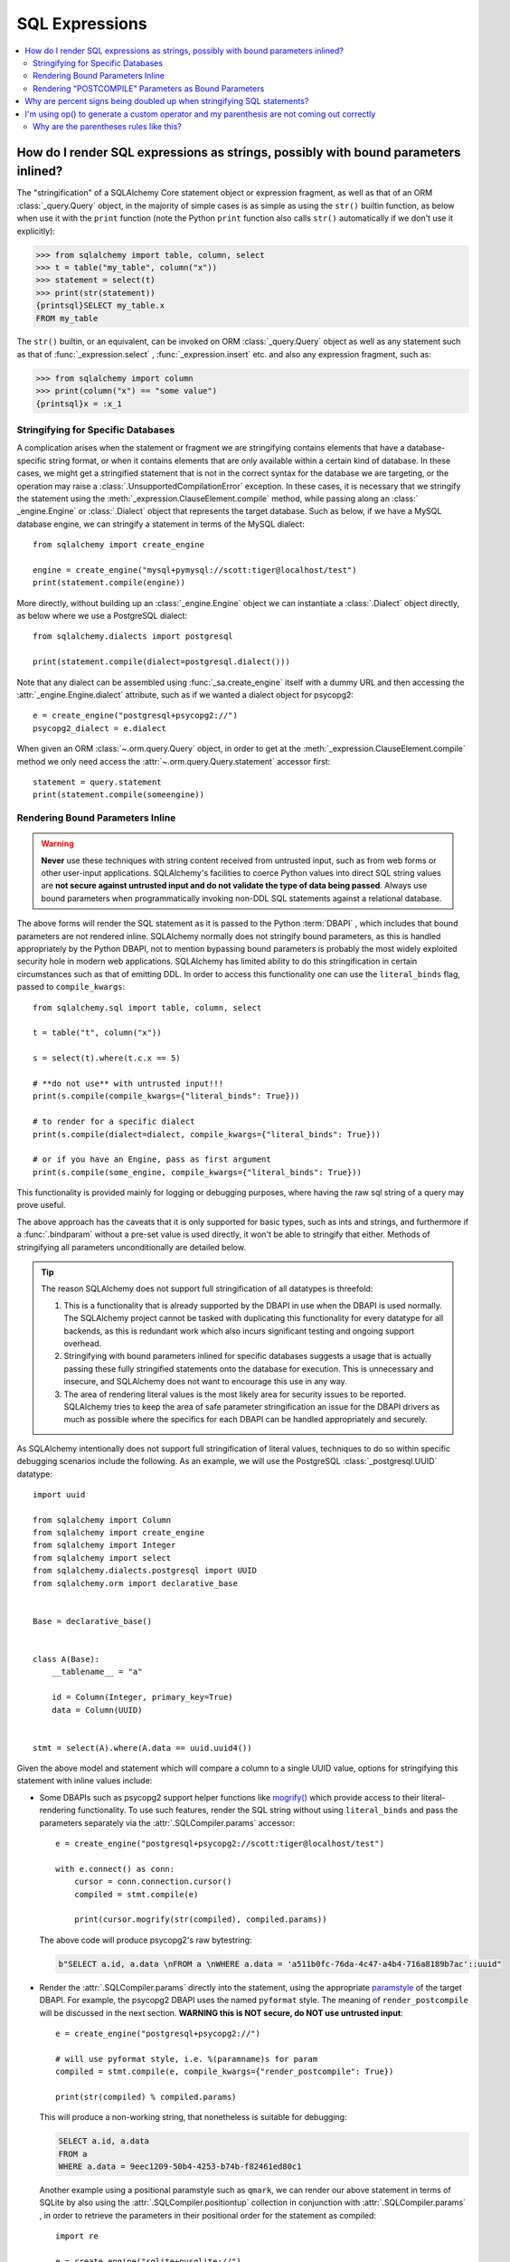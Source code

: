 SQL Expressions
===============

.. contents::
    :local:
    :class: faq
    :backlinks: none

.. _faq_sql_expression_string:

How do I render SQL expressions as strings, possibly with bound parameters inlined?
------------------------------------------------------------------------------------

The "stringification" of a SQLAlchemy Core statement object or
expression fragment, as well as that of an ORM :class:`_query.Query` object,
in the majority of simple cases is as simple as using
the ``str()`` builtin function, as below when use it with the ``print``
function (note the Python ``print`` function also calls ``str()`` automatically
if we don't use it explicitly):

.. sourcecode:: pycon+sql

    >>> from sqlalchemy import table, column, select
    >>> t = table("my_table", column("x"))
    >>> statement = select(t)
    >>> print(str(statement))
    {printsql}SELECT my_table.x
    FROM my_table

The ``str()`` builtin, or an equivalent, can be invoked on ORM
:class:`_query.Query`  object as well as any statement such as that of
:func:`_expression.select` , :func:`_expression.insert` etc. and also any expression fragment, such
as:

.. sourcecode:: pycon+sql

    >>> from sqlalchemy import column
    >>> print(column("x") == "some value")
    {printsql}x = :x_1

Stringifying for Specific Databases
^^^^^^^^^^^^^^^^^^^^^^^^^^^^^^^^^^^

A complication arises when the statement or fragment we are stringifying
contains elements that have a database-specific string format, or when it
contains elements that are only available within a certain kind of database.
In these cases, we might get a stringified statement that is not in the correct
syntax for the database we are targeting, or the operation may raise a
:class:`.UnsupportedCompilationError` exception.   In these cases, it is
necessary that we stringify the statement using the
:meth:`_expression.ClauseElement.compile` method, while passing along an :class:` _engine.Engine`
or :class:`.Dialect` object that represents the target database.  Such as
below, if we have a MySQL database engine, we can stringify a statement in
terms of the MySQL dialect::

    from sqlalchemy import create_engine

    engine = create_engine("mysql+pymysql://scott:tiger@localhost/test")
    print(statement.compile(engine))

More directly, without building up an :class:`_engine.Engine` object we can
instantiate a :class:`.Dialect` object directly, as below where we
use a PostgreSQL dialect::

    from sqlalchemy.dialects import postgresql

    print(statement.compile(dialect=postgresql.dialect()))

Note that any dialect can be assembled using :func:`_sa.create_engine` itself
with a dummy URL and then accessing the :attr:`_engine.Engine.dialect` attribute,
such as if we wanted a dialect object for psycopg2::

    e = create_engine("postgresql+psycopg2://")
    psycopg2_dialect = e.dialect

When given an ORM :class:`~.orm.query.Query` object, in order to get at the
:meth:`_expression.ClauseElement.compile` 
method we only need access the :attr:`~.orm.query.Query.statement` 
accessor first::

    statement = query.statement
    print(statement.compile(someengine))

Rendering Bound Parameters Inline
^^^^^^^^^^^^^^^^^^^^^^^^^^^^^^^^^

.. warning:: **Never** use these techniques with string content received from
   untrusted input, such as from web forms or other user-input applications.
   SQLAlchemy's facilities to  coerce Python values into direct SQL string
   values are **not secure against untrusted input and do not validate the type
   of data being passed**. Always use bound parameters when programmatically
   invoking non-DDL SQL statements against a relational database.

The above forms will render the SQL statement as it is passed to the Python
:term:`DBAPI` , which includes that bound parameters are not rendered inline.
SQLAlchemy normally does not stringify bound parameters, as this is handled
appropriately by the Python DBAPI, not to mention bypassing bound
parameters is probably the most widely exploited security hole in
modern web applications.   SQLAlchemy has limited ability to do this
stringification in certain circumstances such as that of emitting DDL.
In order to access this functionality one can use the ``literal_binds``
flag, passed to ``compile_kwargs``::

    from sqlalchemy.sql import table, column, select

    t = table("t", column("x"))

    s = select(t).where(t.c.x == 5)

    # **do not use** with untrusted input!!!
    print(s.compile(compile_kwargs={"literal_binds": True}))

    # to render for a specific dialect
    print(s.compile(dialect=dialect, compile_kwargs={"literal_binds": True}))

    # or if you have an Engine, pass as first argument
    print(s.compile(some_engine, compile_kwargs={"literal_binds": True}))

This functionality is provided mainly for logging or debugging purposes, where
having the raw sql string of a query may prove useful.

The above approach has the caveats that it is only supported for basic types,
such as ints and strings, and furthermore if a :func:`.bindparam` without a
pre-set value is used directly, it won't be able to stringify that either.
Methods of stringifying all parameters unconditionally are detailed below.

.. tip::

   The reason SQLAlchemy does not support full stringification of all
   datatypes is threefold:

   1. This is a functionality that is already supported by the DBAPI in use
      when the DBAPI is used normally.   The SQLAlchemy project cannot be
      tasked with duplicating this functionality for every datatype for
      all backends, as this is redundant work which also incurs significant
      testing and ongoing support overhead.

   2. Stringifying with bound parameters inlined for specific databases
      suggests a usage that is actually passing these fully stringified
      statements onto the database for execution. This is unnecessary and
      insecure, and SQLAlchemy does not want to encourage this use in any
      way.

   3. The area of rendering literal values is the most likely area for
      security issues to be reported.  SQLAlchemy tries to keep the area of
      safe parameter stringification an issue for the DBAPI drivers as much
      as possible where the specifics for each DBAPI can be handled
      appropriately and securely.

As SQLAlchemy intentionally does not support full stringification of literal
values, techniques to do so within specific debugging scenarios include the
following. As an example, we will use the PostgreSQL :class:`_postgresql.UUID` 
datatype::

    import uuid

    from sqlalchemy import Column
    from sqlalchemy import create_engine
    from sqlalchemy import Integer
    from sqlalchemy import select
    from sqlalchemy.dialects.postgresql import UUID
    from sqlalchemy.orm import declarative_base


    Base = declarative_base()


    class A(Base):
        __tablename__ = "a"

        id = Column(Integer, primary_key=True)
        data = Column(UUID)


    stmt = select(A).where(A.data == uuid.uuid4())

Given the above model and statement which will compare a column to a single
UUID value, options for stringifying this statement with inline values
include:

* Some DBAPIs such as psycopg2 support helper functions like
  `mogrify() <https://www.psycopg.org/docs/cursor.html#cursor.mogrify>`_ which
  provide access to their literal-rendering functionality.   To use such
  features, render the SQL string without using ``literal_binds`` and pass
  the parameters separately via the :attr:`.SQLCompiler.params` accessor::

      e = create_engine("postgresql+psycopg2://scott:tiger@localhost/test")

      with e.connect() as conn:
          cursor = conn.connection.cursor()
          compiled = stmt.compile(e)

          print(cursor.mogrify(str(compiled), compiled.params))

  The above code will produce psycopg2's raw bytestring:

  .. sourcecode:: sql

      b"SELECT a.id, a.data \nFROM a \nWHERE a.data = 'a511b0fc-76da-4c47-a4b4-716a8189b7ac'::uuid"

* Render the :attr:`.SQLCompiler.params` directly into the statement, using
  the appropriate `paramstyle <https://www.python.org/dev/peps/pep-0249/#paramstyle>`_
  of the target DBAPI.  For example, the psycopg2 DBAPI uses the named ``pyformat``
  style.  The meaning of ``render_postcompile`` will be discussed in the next
  section.   **WARNING this is NOT secure, do NOT use untrusted input**::

    e = create_engine("postgresql+psycopg2://")

    # will use pyformat style, i.e. %(paramname)s for param
    compiled = stmt.compile(e, compile_kwargs={"render_postcompile": True})

    print(str(compiled) % compiled.params)

  This will produce a non-working string, that nonetheless is suitable for
  debugging:

  .. sourcecode:: sql

    SELECT a.id, a.data
    FROM a
    WHERE a.data = 9eec1209-50b4-4253-b74b-f82461ed80c1

  Another example using a positional paramstyle such as ``qmark``, we can render
  our above statement in terms of SQLite by also using the
  :attr:`.SQLCompiler.positiontup` collection in conjunction with
  :attr:`.SQLCompiler.params` , in order to retrieve the parameters in
  their positional order for the statement as compiled::

    import re

    e = create_engine("sqlite+pysqlite://")

    # will use qmark style, i.e. ? for param
    compiled = stmt.compile(e, compile_kwargs={"render_postcompile": True})

    # params in positional order
    params = (repr(compiled.params[name]) for name in compiled.positiontup)

    print(re.sub(r"\?", lambda m: next(params), str(compiled)))

  The above snippet prints:

  .. sourcecode:: sql

    SELECT a.id, a.data
    FROM a
    WHERE a.data = UUID('1bd70375-db17-4d8c-94f1-fc2ef3aada26')

* Use the :ref:`sqlalchemy.ext.compiler_toplevel` extension to render
  :class:`_sql.BindParameter` objects in a custom way when a user-defined
  flag is present.  This flag is sent through the ``compile_kwargs``
  dictionary like any other flag::

    from sqlalchemy.ext.compiler import compiles
    from sqlalchemy.sql.expression import BindParameter


    @compiles(BindParameter)
    def _render_literal_bindparam(element, compiler, use_my_literal_recipe=False, **kw):
        if not use_my_literal_recipe:
            # use normal bindparam processing
            return compiler.visit_bindparam(element, **kw)

        # if use_my_literal_recipe was passed to compiler_kwargs,
        # render the value directly
        return repr(element.value)


    e = create_engine("postgresql+psycopg2://")
    print(stmt.compile(e, compile_kwargs={"use_my_literal_recipe": True}))

  The above recipe will print:

  .. sourcecode:: sql

    SELECT a.id, a.data
    FROM a
    WHERE a.data = UUID('47b154cd-36b2-42ae-9718-888629ab9857')

* For type-specific stringification that's built into a model or a statement, the
  :class:`_types.TypeDecorator` class may be used to provide custom stringification
  of any datatype using the :meth:`.TypeDecorator.process_literal_param` method::

    from sqlalchemy import TypeDecorator


    class UUIDStringify(TypeDecorator):
        impl = UUID

        def process_literal_param(self, value, dialect):
            return repr(value)

  The above datatype needs to be used either explicitly within the model
  or locally within the statement using :func:`_sql.type_coerce` , such as ::

    from sqlalchemy import type_coerce

    stmt = select(A).where(type_coerce(A.data, UUIDStringify) == uuid.uuid4())

    print(stmt.compile(e, compile_kwargs={"literal_binds": True}))

  Again printing the same form:

  .. sourcecode:: sql

    SELECT a.id, a.data
    FROM a
    WHERE a.data = UUID('47b154cd-36b2-42ae-9718-888629ab9857')

Rendering "POSTCOMPILE" Parameters as Bound Parameters
^^^^^^^^^^^^^^^^^^^^^^^^^^^^^^^^^^^^^^^^^^^^^^^^^^^^^^^^

SQLAlchemy includes a variant on a bound parameter known as
:paramref:`_sql.BindParameter.expanding` , which is a "late evaluated" parameter
that is rendered in an intermediary state when a SQL construct is compiled,
which is then further processed at statement execution time when the actual
known values are passed.   "Expanding" parameters are used for
:meth:`_sql.ColumnOperators.in_` expressions by default so that the SQL
string can be safely cached independently of the actual lists of values
being passed to a particular invocation of :meth:`_sql.ColumnOperators.in_` ::

  >>> stmt = select(A).where(A.id.in_[1, 2, 3])

To render the IN clause with real bound parameter symbols, use the
``render_postcompile=True`` flag with :meth:`_sql.ClauseElement.compile` :

.. sourcecode:: pycon+sql

  >>> e = create_engine("postgresql+psycopg2://")
  >>> print(stmt.compile(e, compile_kwargs={"render_postcompile": True}))
  {printsql}SELECT a.id, a.data
  FROM a
  WHERE a.id IN (%(id_1_1)s, %(id_1_2)s, %(id_1_3)s)

The ``literal_binds`` flag, described in the previous section regarding
rendering of bound parameters, automatically sets ``render_postcompile`` to
True, so for a statement with simple ints/strings, these can be stringified
directly:

.. sourcecode:: pycon+sql

  # render_postcompile is implied by literal_binds
  >>> print(stmt.compile(e, compile_kwargs={"literal_binds": True}))
  {printsql}SELECT a.id, a.data
  FROM a
  WHERE a.id IN (1, 2, 3)

The :attr:`.SQLCompiler.params` and :attr:` .SQLCompiler.positiontup` are
also compatible with ``render_postcompile``, so that
the previous recipes for rendering inline bound parameters will work here
in the same way, such as SQLite's positional form:

.. sourcecode:: pycon+sql

  >>> u1, u2, u3 = uuid.uuid4(), uuid.uuid4(), uuid.uuid4()
  >>> stmt = select(A).where(A.data.in_([u1, u2, u3]))

  >>> import re
  >>> e = create_engine("sqlite+pysqlite://")
  >>> compiled = stmt.compile(e, compile_kwargs={"render_postcompile": True})
  >>> params = (repr(compiled.params[name]) for name in compiled.positiontup)
  >>> print(re.sub(r"\?", lambda m: next(params), str(compiled)))
  {printsql}SELECT a.id, a.data
  FROM a
  WHERE a.data IN (UUID('aa1944d6-9a5a-45d5-b8da-0ba1ef0a4f38'), UUID('a81920e6-15e2-4392-8a3c-d775ffa9ccd2'), UUID('b5574cdb-ff9b-49a3-be52-dbc89f087bfa'))

.. warning::

    Remember, **all** of the above code recipes which stringify literal
    values, bypassing the use of bound parameters when sending statements
    to the database, are **only to be used when**:

    1. the use is **debugging purposes only**

    2. the string **is not to be passed to a live production database**

    3. only with **local, trusted input**

    The above recipes for stringification of literal values are **not secure in
    any way and should never be used against production databases**.

.. _faq_sql_expression_percent_signs:

Why are percent signs being doubled up when stringifying SQL statements?
------------------------------------------------------------------------

Many :term:`DBAPI` implementations make use of the ` `pyformat`` or ``format``
`paramstyle <https://www.python.org/dev/peps/pep-0249/#paramstyle>`_, which
necessarily involve percent signs in their syntax.  Most DBAPIs that do this
expect percent signs used for other reasons to be doubled up (i.e. escaped) in
the string form of the statements used, e.g.:

.. sourcecode:: sql

    SELECT a, b FROM some_table WHERE a = %s AND c = %s AND num %% modulus = 0

When SQL statements are passed to the underlying DBAPI by SQLAlchemy,
substitution of bound parameters works in the same way as the Python string
interpolation operator ``%``, and in many cases the DBAPI actually uses this
operator directly.  Above, the substitution of bound parameters would then look
like:

.. sourcecode:: sql

    SELECT a, b FROM some_table WHERE a = 5 AND c = 10 AND num % modulus = 0

The default compilers for databases like PostgreSQL (default DBAPI is psycopg2)
and MySQL (default DBAPI is mysqlclient) will have this percent sign
escaping behavior:

.. sourcecode:: pycon+sql

    >>> from sqlalchemy import table, column
    >>> from sqlalchemy.dialects import postgresql
    >>> t = table("my_table", column("value % one"), column("value % two"))
    >>> print(t.select().compile(dialect=postgresql.dialect()))
    {printsql}SELECT my_table."value %% one", my_table."value %% two"
    FROM my_table

When such a dialect is being used, if non-DBAPI statements are desired that
don't include bound parameter symbols, one quick way to remove the percent
signs is to simply substitute in an empty set of parameters using Python's
``%`` operator directly:

.. sourcecode:: pycon+sql

    >>> strstmt = str(t.select().compile(dialect=postgresql.dialect()))
    >>> print(strstmt % ())
    {printsql}SELECT my_table."value % one", my_table."value % two"
    FROM my_table

The other is to set a different parameter style on the dialect being used; all
:class:`.Dialect` implementations accept a parameter
``paramstyle`` which will cause the compiler for that
dialect to use the given parameter style.  Below, the very common ``named``
parameter style is set within the dialect used for the compilation so that
percent signs are no longer significant in the compiled form of SQL, and will
no longer be escaped:

.. sourcecode:: pycon+sql

    >>> print(t.select().compile(dialect=postgresql.dialect(paramstyle="named")))
    {printsql}SELECT my_table."value % one", my_table."value % two"
    FROM my_table


.. _faq_sql_expression_op_parenthesis:

I'm using op() to generate a custom operator and my parenthesis are not coming out correctly
---------------------------------------------------------------------------------------------

The :meth:`.Operators.op` method allows one to create a custom database operator
otherwise not known by SQLAlchemy:

.. sourcecode:: pycon+sql

    >>> print(column("q").op("->")(column("p")))
    {printsql}q -> p

However, when using it on the right side of a compound expression, it doesn't
generate parenthesis as we expect:

.. sourcecode:: pycon+sql

    >>> print((column("q1") + column("q2")).op("->")(column("p")))
    {printsql}q1 + q2 -> p

Where above, we probably want ``(q1 + q2) -> p``.

The solution to this case is to set the precedence of the operator, using
the :paramref:`.Operators.op.precedence` parameter, to a high
number, where 100 is the maximum value, and the highest number used by any
SQLAlchemy operator is currently 15:

.. sourcecode:: pycon+sql

    >>> print((column("q1") + column("q2")).op("->", precedence=100)(column("p")))
    {printsql}(q1 + q2) -> p

We can also usually force parenthesization around a binary expression (e.g.
an expression that has left/right operands and an operator) using the
:meth:`_expression.ColumnElement.self_group` method:

.. sourcecode:: pycon+sql

    >>> print((column("q1") + column("q2")).self_group().op("->")(column("p")))
    {printsql}(q1 + q2) -> p

Why are the parentheses rules like this?
^^^^^^^^^^^^^^^^^^^^^^^^^^^^^^^^^^^^^^^^

A lot of databases barf when there are excessive parenthesis or when
parenthesis are in unusual places they doesn't expect, so SQLAlchemy does not
generate parenthesis based on groupings, it uses operator precedence and if the
operator is known to be associative, so that parenthesis are generated
minimally. Otherwise, an expression like::

    column("a") & column("b") & column("c") & column("d")

would produce:

.. sourcecode:: sql

    (((a AND b) AND c) AND d)

which is fine but would probably annoy people (and be reported as a bug). In
other cases, it leads to things that are more likely to confuse databases or at
the very least readability, such as::

    column("q", ARRAY(Integer, dimensions=2))[5][6]

would produce:

.. sourcecode:: sql

    ((q[5])[6])

There are also some edge cases where we get things like ``"(x) = 7"`` and databases
really don't like that either.  So parenthesization doesn't naively
parenthesize, it uses operator precedence and associativity to determine
groupings.

For :meth:`.Operators.op` , the value of precedence defaults to zero.

What if we defaulted the value of :paramref:`.Operators.op.precedence` to 100,
e.g. the highest?  Then this expression makes more parenthesis, but is
otherwise OK, that is, these two are equivalent:

.. sourcecode:: pycon+sql

    >>> print((column("q") - column("y")).op("+", precedence=100)(column("z")))
    {printsql}(q - y) + z{stop}
    >>> print((column("q") - column("y")).op("+")(column("z")))
    {printsql}q - y + z{stop}

but these two are not:

.. sourcecode:: pycon+sql

    >>> print(column("q") - column("y").op("+", precedence=100)(column("z")))
    {printsql}q - y + z{stop}
    >>> print(column("q") - column("y").op("+")(column("z")))
    {printsql}q - (y + z){stop}

For now, it's not clear that as long as we are doing parenthesization based on
operator precedence and associativity, if there is really a way to parenthesize
automatically for a generic operator with no precedence given that is going to
work in all cases, because sometimes you want a custom op to have a lower
precedence than the other operators and sometimes you want it to be higher.

It is possible that maybe if the "binary" expression above forced the use of
the ``self_group()`` method when ``op()`` is called, making the assumption that
a compound expression on the left side can always be parenthesized harmlessly.
Perhaps this change can be made at some point, however for the time being
keeping the parenthesization rules more internally consistent seems to be
the safer approach.

